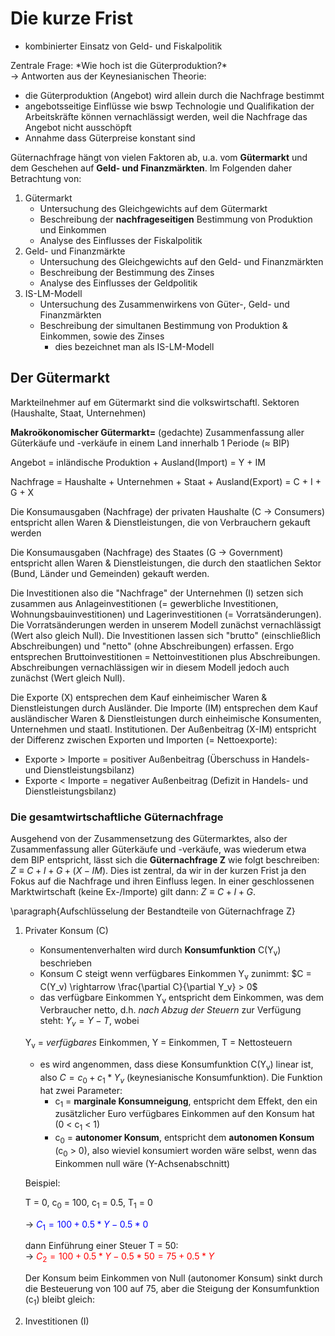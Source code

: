 #+LATEX_HEADER: \renewcommand{\thesection}{\Roman{section}} 
#+LATEX_HEADER: \renewcommand{\thesubsection}{\thesection.\Roman{subsection}}
#+LATEX_HEADER: \renewcommand{\thesubsubsection}{\thesubsection.\Roman{subsubsection}}
#+LATEX_HEADER: \usepackage[parfill]{parskip}
#+LATEX_HEADER: \usepackage{amsmath}
#+LATEX_HEADER: \usepackage{amssymb}
#+LATEX_HEADER: \usepackage{pgfplots}

\newpage

* Die kurze Frist
- kombinierter Einsatz von Geld- und Fiskalpolitik\\

Zentrale Frage: *Wie hoch ist die Güterproduktion?*\\
-> Antworten aus der Keynesianischen Theorie:
- die Güterproduktion (Angebot) wird allein durch die Nachfrage bestimmt
- angebotsseitige Einflüsse wie bswp Technologie und Qualifikation der Arbeitskräfte können vernachlässigt werden, weil die Nachfrage das Angebot nicht ausschöpft
- Annahme dass Güterpreise konstant sind

Güternachfrage hängt von vielen Faktoren ab, u.a. vom *Gütermarkt* und dem Geschehen auf *Geld- und Finanzmärkten*. Im Folgenden daher Betrachtung von:
1. Gütermarkt
  - Untersuchung des Gleichgewichts auf dem Gütermarkt
  - Beschreibung der *nachfrageseitigen* Bestimmung von Produktion und Einkommen
  - Analyse des Einflusses der Fiskalpolitik

2. Geld- und Finanzmärkte
  - Untersuchung des Gleichgewichts auf den Geld- und Finanzmärkten
  - Beschreibung der Bestimmung des Zinses
  - Analyse des Einflusses der Geldpolitik
  
3. IS-LM-Modell
  - Untersuchung des Zusammenwirkens von Güter-, Geld- und Finanzmärkten
  - Beschreibung der simultanen Bestimmung von Produktion & Einkommen, sowie des Zinses
    - dies bezeichnet man als IS-LM-Modell

** Der Gütermarkt
Markteilnehmer auf em Gütermarkt sind die volkswirtschaftl. Sektoren (Haushalte, Staat, Unternehmen)

*Makroökonomischer Gütermarkt=* (gedachte) Zusammenfassung aller Güterkäufe und -verkäufe in einem Land innerhalb 1 Periode (\approx BIP)

Angebot = inländische Produktion + Ausland(Import) = Y + IM

Nachfrage = Haushalte + Unternehmen + Staat + Ausland(Export) = C + I + G + X

Die Konsumausgaben (Nachfrage) der privaten Haushalte (C -> Consumers) entspricht allen Waren & Dienstleistungen, die von Verbrauchern gekauft werden

Die Konsumausgaben (Nachfrage) des Staates (G -> Government) entspricht allen Waren & Dienstleistungen, die durch den staatlichen Sektor (Bund, Länder und Gemeinden) gekauft werden.

Die Investitionen also die "Nachfrage" der Unternehmen (I) setzen sich zusammen aus Anlageinvestitionen (= gewerbliche Investitionen, Wohnungsbauinvestitionen) und Lagerinvestitionen (= Vorratsänderungen). Die Vorratsänderungen werden in unserem Modell zunächst vernachlässigt (Wert also gleich Null).
Die Investitionen lassen sich "brutto" (einschließlich Abschreibungen) und "netto" (ohne Abschreibungen) erfassen. Ergo entsprechen Bruttoinvestitionen = Nettoinvestitionen plus Abschreibungen. Abschreibungen vernachlässigen wir in diesem Modell jedoch auch zunächst (Wert gleich Null).

Die Exporte (X) entsprechen dem Kauf einheimischer Waren & Dienstleistungen durch Ausländer.
Die Importe (IM) entsprechen dem Kauf ausländischer Waren & Dienstleistungen durch einheimische Konsumenten, Unternehmen und staatl. Institutionen. Der Außenbeitrag (X-IM) entspricht der Differenz zwischen Exporten und Importen (= Nettoexporte):
- Exporte > Importe = positiver Außenbeitrag (Überschuss in Handels- und Dienstleistungsbilanz)
- Exporte < Importe = negativer Außenbeitrag (Defizit in Handels- und Dienstleistungsbilanz)

*** Die gesamtwirtschaftliche Güternachfrage 
Ausgehend von der Zusammensetzung des Gütermarktes, also der Zusammenfassung aller Güterkäufe und -verkäufe, was wiederum etwa dem BIP entspricht, lässt sich die *Güternachfrage Z* wie folgt beschreiben: $Z \equiv C + I + G + (X - IM)$. Dies ist zentral, da wir in der kurzen Frist ja den Fokus auf die Nachfrage und ihren Einfluss legen.
In einer geschlossenen Marktwirtschaft (keine Ex-/Importe) gilt dann: $Z \equiv C + I+ G$.

\paragraph{Aufschlüsselung der Bestandteile von Güternachfrage Z}
**** Privater Konsum (C)
- Konsumentenverhalten wird durch *Konsumfunktion* C(Y_v) beschrieben
- Konsum C steigt wenn verfügbares Einkommen Y_v zunimmt: $C = C(Y_v) \rightarrow \frac{\partial C}{\partial Y_v} > 0$
- das verfügbare Einkommen Y_v entspricht dem Einkommen, was dem Verbraucher netto, d.h. /nach Abzug der Steuern/  zur Verfügung steht: $Y_v = Y - T$, wobei

Y_v = /verfügbares/ Einkommen,
Y = Einkommen,
T = Nettosteuern 

- es wird angenommen, dass diese Konsumfunktion C(Y_v) linear ist, also $C = c_0 + c_1 * Y_v$ (keynesianische Konsumfunktion). Die Funktion hat zwei Parameter:
  - c_1 = *marginale Konsumneigung*, entspricht dem Effekt, den ein zusätzlicher Euro verfügbares Einkommen auf den Konsum hat (0 < c_1 < 1)
  - c_0 = *autonomer Konsum*, entspricht dem *autonomen Konsum* (c_0 > 0), also wieviel konsumiert worden wäre selbst, wenn das Einkommen null wäre (Y-Achsenabschnitt)


\begin{equation*}
\begin{aligned}
& C = C(Y_v) = c_0 + c_1 * Y_v\\
& Y_v \equiv Y - T\\
& \rightarrow C = c_0 + c_1 * (Y - T) = c_0 + c_1  Y - c_1 T
\end{aligned}
\end{equation*}

Beispiel:

T = 0, 
c_0 = 100,
c_1 = 0.5,
T_1 = 0

\rightarrow \textcolor{blue}{$C_1 = 100 + 0.5 * Y - 0.5 * 0$}

dann Einführung einer Steuer T = 50:\\
\rightarrow \textcolor{red}{$C_2 = 100 + 0.5 * Y - 0.5 * 50 = 75 + 0.5 * Y$}

Der Konsum beim Einkommen von Null (autonomer Konsum) sinkt durch die Besteuerung von 100 auf 75, aber die Steigung der Konsumfunktion (c_1) bleibt gleich:

\begin{tikzpicture}
  \begin{axis}[ 
    xmin=0,   xmax=50,
    ymin=0,   ymax=150,
    domain=0:50,
    axis x line*=bottom,
    axis y line*=left,
    xlabel=$\text{Einkommen }Y$,
    ylabel={$\text{Konsum }C$}
  ] 
    \addplot +[mark=none] {100 + 0.5 * x}node[above left,pos=0.7] {$C_1 = c_0 + c_1 Y - c_1 T_1$} node[below right, pos=0] {$c_0$}; 
    \addplot +[mark=none] {75 + 0.5 * x}node[above left,pos=0.8] {$C_2 = c_0 + c_1 Y - c_1 T_2$} node[below right, pos=0] {$c_0$}; 
  \end{axis}
\end{tikzpicture}
**** Investitionen (I)
